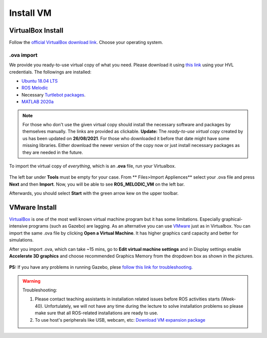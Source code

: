 .. _Install-VM:

****************************
Install VM
****************************

VirtualBox Install
==========================
Follow the `official VirtualBox download link <https://www.virtualbox.org/wiki/Downloads>`_. Choose your operating system.

.ova import
--------------
We provide you ready-to-use virtual copy of what you need. Please download it using `this link <https://hvl365.sharepoint.com/:u:/s/RobotikkUndervisningHVL/EVDejQL1F7lMtC8NMmHY8S0BhopabPJn68poCpHLvJIcCg?e=UXBG7Q>`_ using your HVL credentials. The followings are installed:

* `Ubuntu 18.04 LTS <https://releases.ubuntu.com/18.04/>`_
* `ROS Melodic <http://wiki.ros.org/melodic/Installation/Ubuntu>`_
* Necessary `Turtlebot packages <https://emanual.robotis.com/docs/en/platform/turtlebot3/quick-start/>`_.
* `MATLAB 2020a <https://se.mathworks.com/products/new_products/release2020a.html>`_

.. note::
  For those who don't use the given virtual copy should install the necessary software and packages by themselves manually. The links are provided as clickable.
  **Update:** The *ready-to-use virtual copy* created by us has been updated on **26/08/2021**. For those who downloaded it before that date might have some missing libraries. Either download the newer version of the copy now or just install necessary packages as they are needed in the future.

To import the virtual copy of *everything*, which is an **.ova** file, run your Virtualbox.

  .. figure:: ../../_static/images/ros/vm-ss.png
          :align: center

The left bar under **Tools** must be empty for your case. From ** Files>Import Appliences** select your .ova file and press **Next** and then **Import**. Now, you will be able to see **ROS_MELODIC_VM** on the left bar.

Afterwards, you should select **Start** with the green arrow kew on the upper toolbar.

VMware Install
==========================
`VirtualBox <https://www.virtualbox.org/wiki/Downloads>`_ is one of the most well known virtual machine program but it has some limitations. Especially graphical-intensive programs (such as Gazebo) are lagging. As an alternative you can use `VMware <https://www.vmware.com/products/workstation-pro/workstation-pro-evaluation.html>`_ just as in Virtualbox. You can import the same .ova file by clicking **Open a Virtual Machine**. It has higher graphics card capacity and better for simulations. 

After you import .ova, which can take ~15 mins, go to **Edit virtual machine settings** and in Display settings enable **Accelerate 3D graphics** and choose recommended Graphics Memory from the dropdown box as shown in the pictures.

  .. figure:: ../../_static/images/ros/VM-settings.png
          :align: center

  .. figure:: ../../_static/images/ros/VM-settings2.png
          :align: center

**PS:** If you have any problems in running Gazebo, plese `follow this link for troubleshooting <https://robocademy.com/2020/05/02/solved-opengl-issues-with-gazebo-and-vmware/>`_.

.. warning::
   Troubleshooting:

   #. Please contact teaching assistants in installation related issues before ROS activities starts (Week-40). Unfortulately, we will not have any time during the lecture to solve installation problems so please make sure that all ROS-related installations are ready to use.
   #. To use host's peripherals like USB, webcam, etc: `Download VM expansion package <https://hvl365.sharepoint.com/sites/RobotikkUndervisningHVL/Delte%20dokumenter/ROSTeaching/Oracle_VM_VirtualBox_Extension_Pack-6.1.22.vbox-extpack>`_
